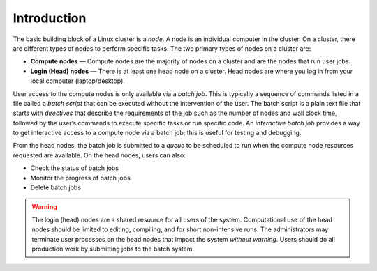 Introduction
------------

The basic building block of a Linux cluster is a *node*. 
A node is an individual computer in the cluster. On a cluster, there are different types of nodes to perform specific tasks. 
The two primary types of nodes on a cluster are:

-  **Compute nodes** — Compute nodes are the majority of nodes on a cluster and are the nodes that run user jobs.
-  **Login (Head) nodes** — There is at least one head node on a cluster. Head nodes are where you log in from your local computer (laptop/desktop).

User access to the compute nodes is only available via a *batch job*. 
This is typically a sequence of commands listed in a file called a *batch script* that can be executed without the intervention of the user. 
The batch script is a plain text file that starts with *directives* that describe the requirements of the job such as the number of nodes and wall clock time, followed by the user’s commands to execute specific tasks or run specific code. 
An *interactive batch job* provides a way to get interactive access to a compute node via a batch job; this is useful for testing and debugging.

From the head nodes, the batch job is submitted to a *queue* to be scheduled to run when the compute node resources requested are available. 
On the head nodes, users can also:

- Check the status of batch jobs
- Monitor the progress of batch jobs
- Delete batch jobs 

.. warning::

   The login (head) nodes are a shared resource for all users of the system. Computational use of the head nodes should be limited to editing, compiling, and for short non-intensive runs. 
   The administrators may terminate user processes on the head nodes that impact the system *without warning*. 
   Users should do all production work by submitting jobs to the batch system.
